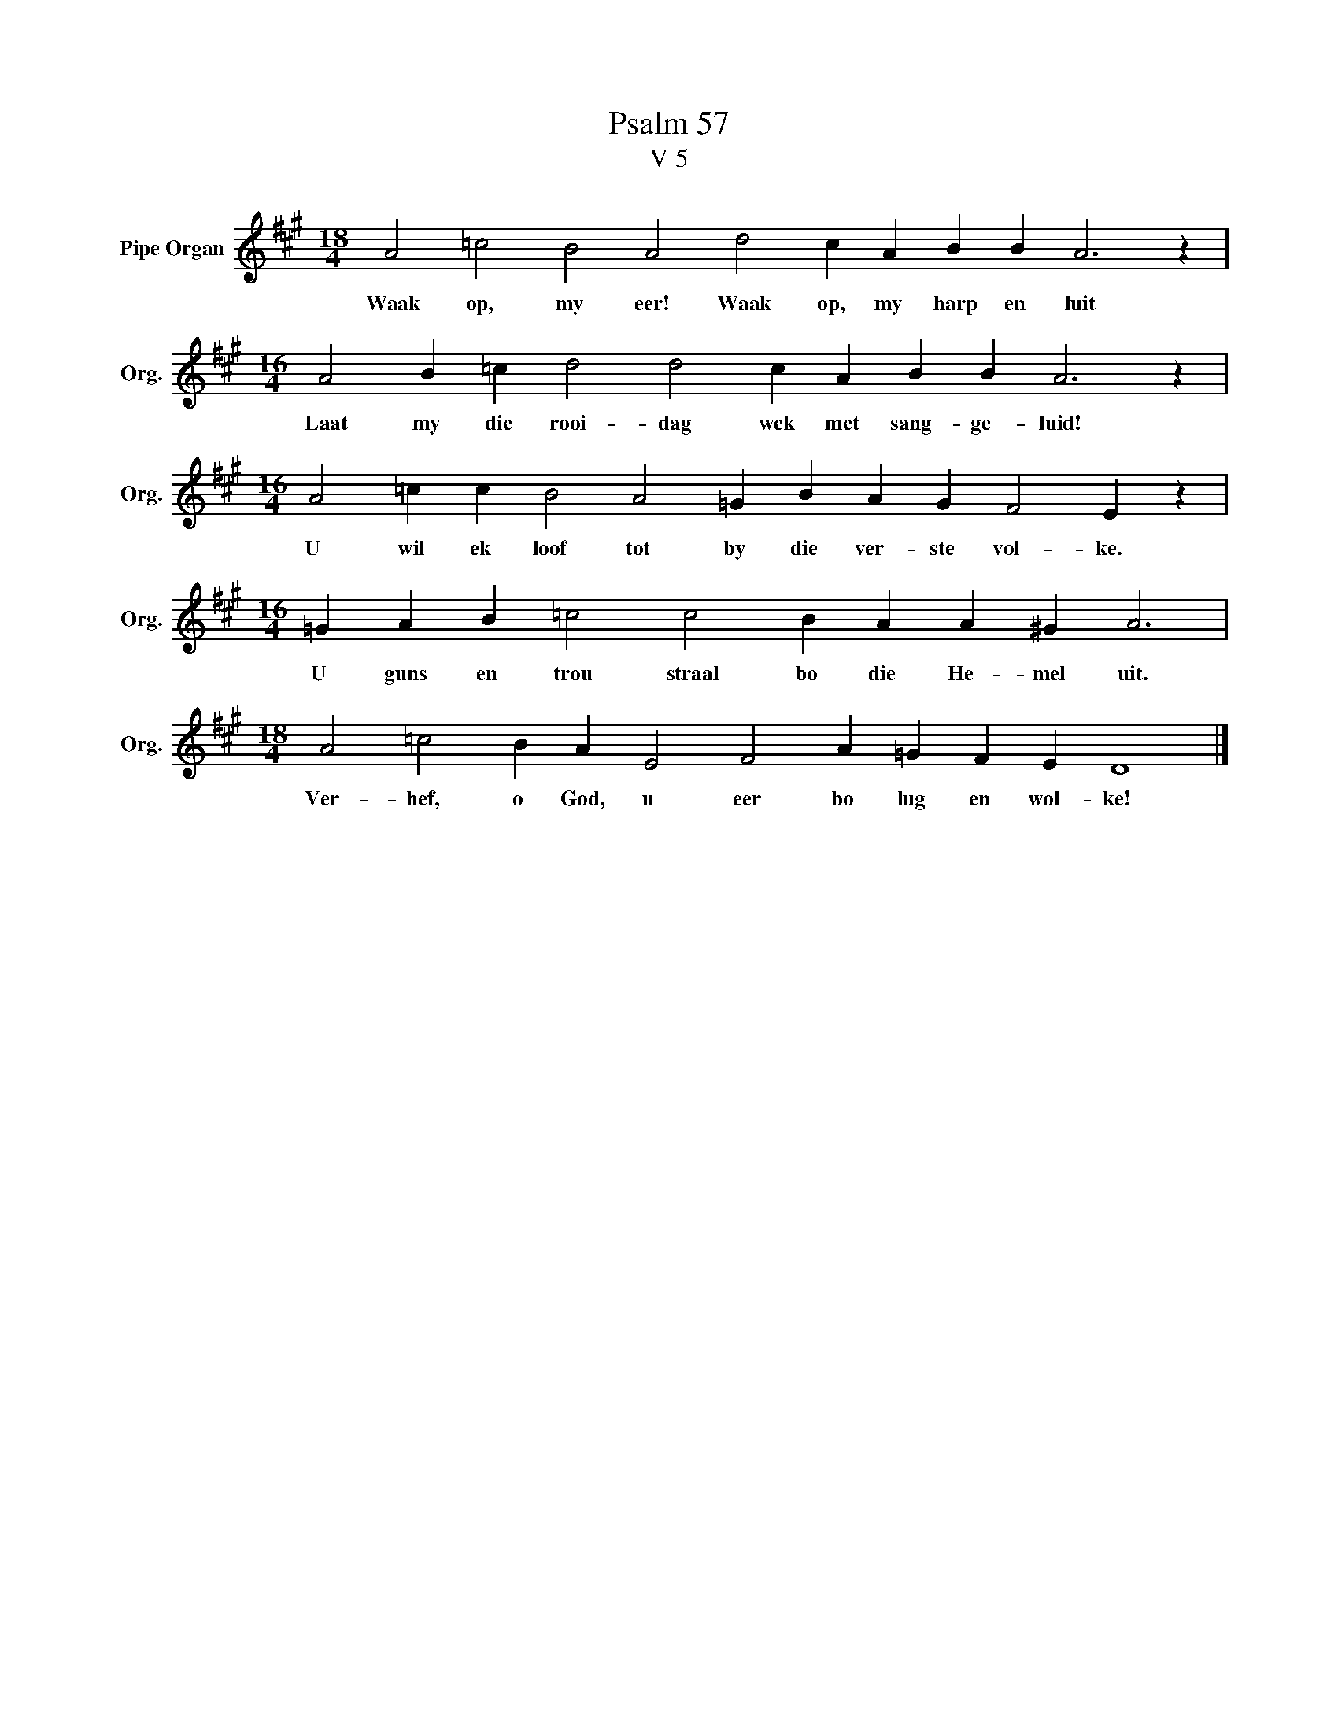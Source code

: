 X:1
T:Psalm 57
T:V 5
L:1/4
M:18/4
I:linebreak $
K:A
V:1 treble nm="Pipe Organ" snm="Org."
V:1
 A2 =c2 B2 A2 d2 c A B B A3 z |$[M:16/4] A2 B =c d2 d2 c A B B A3 z |$ %2
w: Waak op, my eer! Waak op, my harp en luit|Laat my die rooi- dag wek met sang- ge- luid!|
[M:16/4] A2 =c c B2 A2 =G B A G F2 E z |$[M:16/4] =G A B =c2 c2 B A A ^G A3 |$ %4
w: U wil ek loof tot by die ver- ste vol- ke.|U guns en trou straal bo die He- mel uit.|
[M:18/4] A2 =c2 B A E2 F2 A =G F E D4 |] %5
w: Ver- hef, o God, u eer bo lug en wol- ke!|

